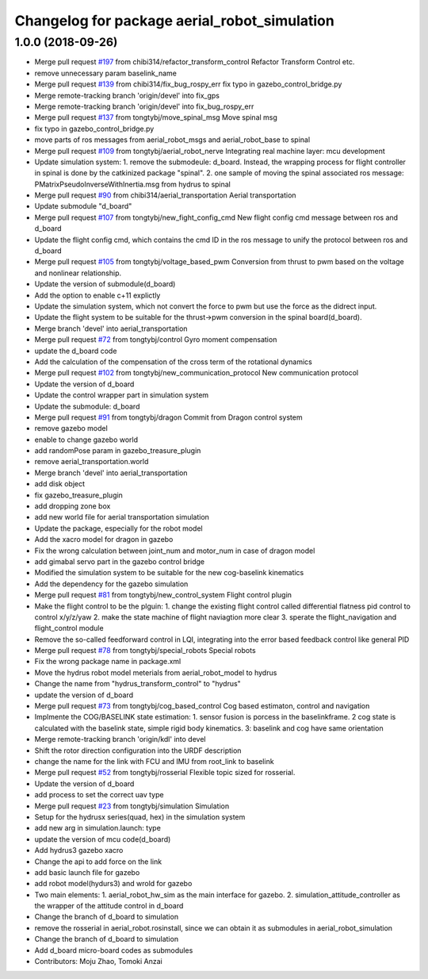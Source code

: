 ^^^^^^^^^^^^^^^^^^^^^^^^^^^^^^^^^^^^^^^^^^^^^
Changelog for package aerial_robot_simulation
^^^^^^^^^^^^^^^^^^^^^^^^^^^^^^^^^^^^^^^^^^^^^

1.0.0 (2018-09-26)
------------------
* Merge pull request `#197 <https://github.com/tongtybj/aerial_robot/issues/197>`_ from chibi314/refactor_transform_control
  Refactor Transform Control etc.
* remove unnecessary param baselink_name
* Merge pull request `#139 <https://github.com/tongtybj/aerial_robot/issues/139>`_ from chibi314/fix_bug_rospy_err
  fix typo in gazebo_control_bridge.py
* Merge remote-tracking branch 'origin/devel' into fix_gps
* Merge remote-tracking branch 'origin/devel' into fix_bug_rospy_err
* Merge pull request `#137 <https://github.com/tongtybj/aerial_robot/issues/137>`_ from tongtybj/move_spinal_msg
  Move spinal msg
* fix typo in gazebo_control_bridge.py
* move parts of ros messages from aerial_robot_msgs and aerial_robot_base to spinal
* Merge pull request `#109 <https://github.com/tongtybj/aerial_robot/issues/109>`_ from tongtybj/aerial_robot_nerve
  Integrating real machine layer: mcu development
* Update simulation system:
  1. remove the submodeule: d_board. Instead, the wrapping process for flight controller in spinal is done by the catkinized package "spinal".
  2. one sample of moving the spinal associated ros message: PMatrixPseudoInverseWithInertia.msg from hydrus to spinal
* Merge pull request `#90 <https://github.com/tongtybj/aerial_robot/issues/90>`_ from chibi314/aerial_transportation
  Aerial transportation
* Update submodule "d_board"
* Merge pull request `#107 <https://github.com/tongtybj/aerial_robot/issues/107>`_ from tongtybj/new_fight_config_cmd
  New flight config cmd message between ros and d_board
* Update the flight config cmd, which contains the cmd ID in the ros message to unify the protocol between ros and d_board
* Merge pull request `#105 <https://github.com/tongtybj/aerial_robot/issues/105>`_ from tongtybj/voltage_based_pwm
  Conversion from thrust to pwm based on the voltage and nonlinear relationship.
* Update the version of submodule(d_board)
* Add the option to enable c+11 explictly
* Update the simulation system, which not convert the force to pwm but use the force as the didrect input.
* Update the flight system to be suitable for the thrust->pwm conversion in the spinal board(d_board).
* Merge branch 'devel' into aerial_transportation
* Merge pull request `#72 <https://github.com/tongtybj/aerial_robot/issues/72>`_ from tongtybj/control
  Gyro moment compensation
* update the d_board code
* Add the calculation of the compensation of the cross term of the rotational dynamics
* Merge pull request `#102 <https://github.com/tongtybj/aerial_robot/issues/102>`_ from tongtybj/new_communication_protocol
  New communication protocol
* Update the version of d_board
* Update the control wrapper part in simulation system
* Update the submodule: d_board
* Merge pull request `#91 <https://github.com/tongtybj/aerial_robot/issues/91>`_ from tongtybj/dragon
  Commit from Dragon control system
* remove gazebo model
* enable to change gazebo world
* add randomPose param in gazebo_treasure_plugin
* remove aerial_transportation.world
* Merge branch 'devel' into aerial_transportation
* add disk object
* fix gazebo_treasure_plugin
* add dropping zone box
* add new world file for aerial transportation simulation
* Update the package, especially for the robot model
* Add the xacro model for dragon in gazebo
* Fix the wrong calculation between joint_num and motor_num in case of dragon model
* add gimabal servo part in the gazebo control bridge
* Modified the simulation system to be suitable for the new cog-baselink kinematics
* Add the dependency for the gazebo simulation
* Merge pull request `#81 <https://github.com/tongtybj/aerial_robot/issues/81>`_ from tongtybj/new_control_system
  Flight control plugin
* Make the flight control to be the plguin:
  1. change the existing flight control called differential flatness pid control to control x/y/z/yaw
  2. make the state machine of flight naviagtion more clear
  3. sperate the flight_navigation and flight_control module
* Remove the so-called feedforward control in LQI, integrating into the error based feedback control like general PID
* Merge pull request `#78 <https://github.com/tongtybj/aerial_robot/issues/78>`_ from tongtybj/special_robots
  Special robots
* Fix the wrong package name in package.xml
* Move the hydrus robot model meterials from  aerial_robot_model to hydrus
* Change the name from "hydrus_transform_control" to "hydrus"
* update the version of d_board
* Merge pull request `#73 <https://github.com/tongtybj/aerial_robot/issues/73>`_ from tongtybj/cog_based_control
  Cog based estimaton, control and navigation
* Implmente the COG/BASELINK state estimation: 1. sensor fusion is porcess in the baselinkframe. 2 cog state is calculated with the baselink state, simple rigid body kinematics. 3: baselink and cog have same orientation
* Merge remote-tracking branch 'origin/kdl' into devel
* Shift the rotor direction configuration into the URDF description
* change the name for the link with FCU and IMU from root_link to baselink
* Merge pull request `#52 <https://github.com/tongtybj/aerial_robot/issues/52>`_ from tongtybj/rosserial
  Flexible topic sized for rosserial.
* Update the version of d_board
* add process to set the correct uav type
* Merge pull request `#23 <https://github.com/tongtybj/aerial_robot/issues/23>`_ from tongtybj/simulation
  Simulation
* Setup for the hydrusx series(quad, hex) in the simulation system
* add new arg in simulation.launch: type
* update the version of mcu code(d_board)
* Add hydrus3 gazebo xacro
* Change the api to add force on the link
* add basic launch file for gazebo
* add robot model(hydurs3) and wrold for gazebo
* Two main elements:
  1. aerial_robot_hw_sim as the main interface for gazebo.
  2. simulation_attitude_controller as the wrapper of the attitude control in d_board
* Change the branch of d_board to simulation
* remove the rosserial in aerial_robot.rosinstall, since we can obtain it as submodules in aerial_robot_simulation
* Change the branch of d_board to simulation
* Add d_board micro-board codes as submodules
* Contributors: Moju Zhao, Tomoki Anzai

